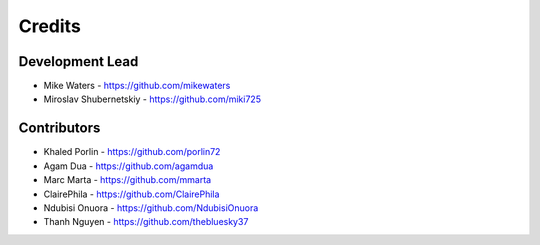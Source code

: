 Credits
-------

Development Lead
~~~~~~~~~~~~~~~~

* Mike Waters - https://github.com/mikewaters
* Miroslav Shubernetskiy - https://github.com/miki725

Contributors
~~~~~~~~~~~~

* Khaled Porlin - https://github.com/porlin72
* Agam Dua - https://github.com/agamdua
* Marc Marta - https://github.com/mmarta
* ClairePhila - https://github.com/ClairePhila
* Ndubisi Onuora - https://github.com/NdubisiOnuora
* Thanh Nguyen - https://github.com/thebluesky37

